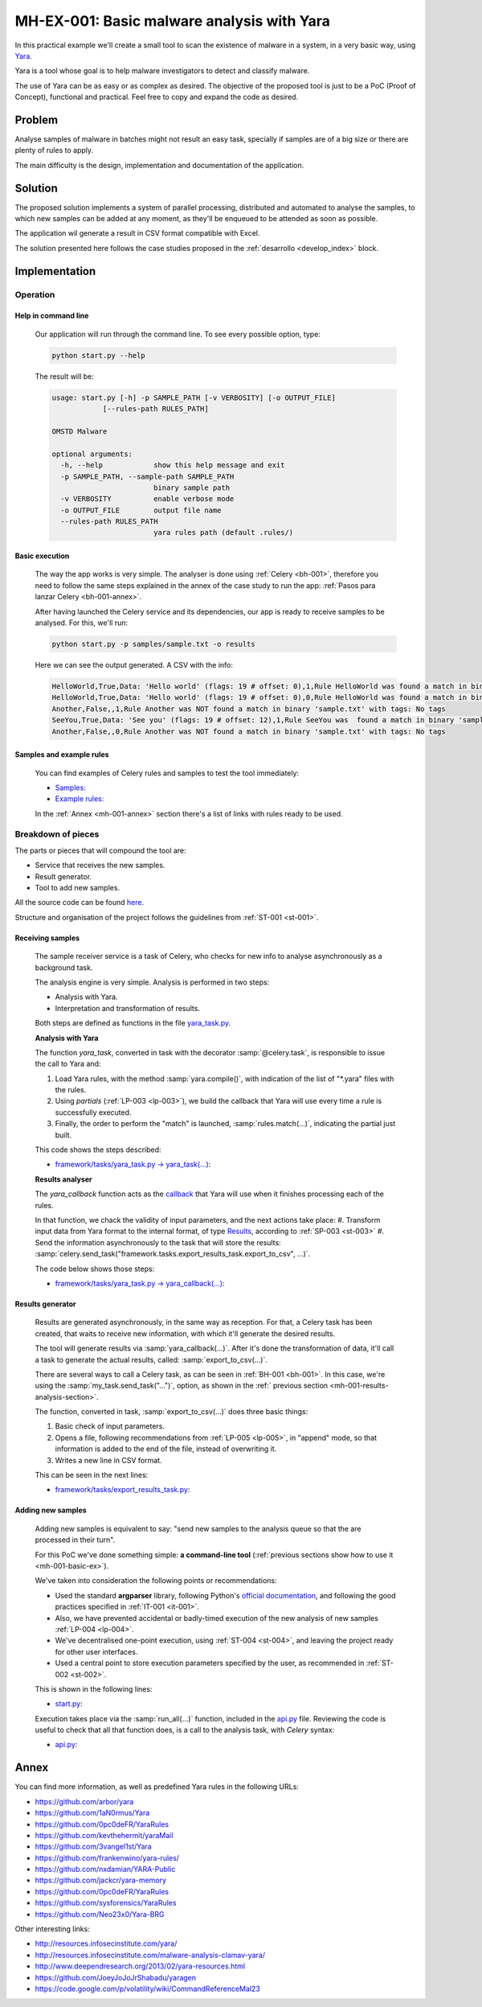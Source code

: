 MH-EX-001: Basic malware analysis with Yara
===========================================

.. _mh-001:

In this practical example we'll create a small tool to scan the existence of malware in a system, in a very basic way, using `Yara <http://yara.readthedocs.org/en/latest/index.html>`_.

Yara is a tool whose goal is to help malware investigators to detect and classify malware.

The use of Yara can be as easy or as complex as desired. The objective of the proposed tool is just to be a PoC (Proof of Concept), functional and practical. Feel free to copy and expand the code as desired.

Problem
--------

Analyse samples of malware in batches might not result an easy task, specially if samples are of a big size or there are plenty of rules to apply.

The main difficulty is the design, implementation and documentation of the application.

Solution
--------

The proposed solution implements a system of parallel processing, distributed and automated to analyse the samples, to which new samples can be added at any moment, as they'll be enqueued to be attended as soon as possible.

The application wil generate a result in CSV format compatible with Excel.

The solution presented here follows the case studies proposed in the :ref:`desarrollo <develop_index>` block.

Implementation
--------------

Operation
+++++++++

Help in command line
********************

    Our application will run through the command line. To see every possible option, type:

    .. code-block:: bash

        python start.py --help

    The result will be:

    .. code-block:: console

        usage: start.py [-h] -p SAMPLE_PATH [-v VERBOSITY] [-o OUTPUT_FILE]
                    [--rules-path RULES_PATH]

        OMSTD Malware

        optional arguments:
          -h, --help            show this help message and exit
          -p SAMPLE_PATH, --sample-path SAMPLE_PATH
                                binary sample path
          -v VERBOSITY          enable verbose mode
          -o OUTPUT_FILE        output file name
          --rules-path RULES_PATH
                                yara rules path (default .rules/)

.. _mh-001-basic-ex:

Basic execution
***************

    The way the app works is very simple. The analyser is done using :ref:`Celery <bh-001>`, therefore you need to follow the same steps explained in the annex of the case study to run the app: :ref:`Pasos para lanzar Celery <bh-001-annex>`.

    After having launched the Celery service and its dependencies, our app is ready to receive samples to be analysed. For this, we'll run:

    .. code-block:: bash

        python start.py -p samples/sample.txt -o results

    Here we can see the output generated. A CSV with the info:

    .. code-block:: console

        HelloWorld,True,Data: 'Hello world' (flags: 19 # offset: 0),1,Rule HelloWorld was found a match in binary 'sample.txt' with tags: No tags
        HelloWorld,True,Data: 'Hello world' (flags: 19 # offset: 0),0,Rule HelloWorld was found a match in binary 'sample.txt' with tags: No tags
        Another,False,,1,Rule Another was NOT found a match in binary 'sample.txt' with tags: No tags
        SeeYou,True,Data: 'See you' (flags: 19 # offset: 12),1,Rule SeeYou was  found a match in binary 'sample.txt' with tags: No tags
        Another,False,,0,Rule Another was NOT found a match in binary 'sample.txt' with tags: No tags

Samples and example rules
*************************

    You can find examples of Celery rules and samples to test the tool immediately:

    + `Samples: <https://github.com/cr0hn/OMSTD/blob/master/examples/malware/mh-001/samples/>`_
    + `Example rules: <https://github.com/cr0hn/OMSTD/blob/master/examples/malware/mh-001/rules/>`_

    In the :ref:`Annex <mh-001-annex>` section there's a list of links with rules ready to be used.

Breakdown of pieces
+++++++++++++++++++

The parts or pieces that will compound the tool are:

+ Service that receives the new samples.
+ Result generator.
+ Tool to add new samples.

All the source code can be found `here <https://github.com/cr0hn/OMSTD/blob/master/examples/malware/mh-001>`_.

Structure and organisation of the project follows the guidelines from :ref:`ST-001 <st-001>`.

Receiving samples
*****************

    The sample receiver service is a task of Celery, who checks for new info to analyse asynchronously as a background task.

    The analysis engine is very simple. Analysis is performed in two steps:

    + Analysis with Yara.
    + Interpretation and transformation of results.

    Both steps are defined as functions in the file `yara_task.py <https://github.com/cr0hn/OMSTD/blob/master/examples/malware/mh-001/framework/tasks/yara_task.py>`_.

    **Analysis with Yara**

    The function *yara_task*, converted in task with the decorator :samp:`@celery.task`, is responsible to issue the call to Yara and:

    #. Load Yara rules, with the method :samp:`yara.compile()`, with indication of the list of "\*.yara" files with the rules.
    #. Using *partials* (:ref:`LP-003 <lp-003>`), we build the callback that Yara will use every time a rule is successfully executed.
    #. Finally, the order to perform the "match" is launched, :samp:`rules.match(...)`, indicating the partial just built.

    This code shows the steps described:

    + `framework/tasks/yara_task.py -> yara_task(...) <https://github.com/cr0hn/OMSTD/blob/master/examples/malware/mh-001/framework/tasks/yara_task.py>`_:

    .. literalinclude:: ../../../../examples/malware/mh-001/framework/tasks/yara_task.py
        :linenos:
        :lines: 87-
        :emphasize-lines: 11,14,17

    .. _mh-001-results-analysis-section:

    **Results analyser**

    The *yara_callback* function acts as the `callback <http://en.wikipedia.org/wiki/Callback_(computer_programming)>`_ that Yara will use when it finishes processing each of the rules.

    In that function, we chack the validity of input parameters, and the next actions take place:
    #. Transform input data from Yara format to the internal format, of type `Results <https://github.com/cr0hn/OMSTD/blob/master/examples/malware/mh-001/lib/data.py>`_, according to :ref:`SP-003 <st-003>`
    #. Send the information asynchronously to the task that will store the results: :samp:`celery.send_task("framework.tasks.export_results_task.export_to_csv", ...)`.

    The code below shows those steps:

    + `framework/tasks/yara_task.py -> yara_callback(...) <https://github.com/cr0hn/OMSTD/blob/master/examples/malware/mh-001/framework/tasks/yara_task.py>`_:

    .. literalinclude:: ../../../../examples/malware/mh-001/framework/tasks/yara_task.py
        :linenos:
        :lines: 30-86
        :emphasize-lines: 44-52,55

Results generator
*****************

    Results are generated asynchronously, in the same way as reception. For that, a Celery task has been created, that waits to receive new information, with which it'll generate the desired results.

    The tool will generate results via :samp:`yara_callback(...)`. After it's done the transformation of data, it'll call a task to generate the actual results, called: :samp:`export_to_csv(...)`.

    There are several ways to call a Celery task, as can be seen in :ref:`BH-001 <bh-001>`. In this case, we're using the :samp:`my_task.send_task("...")`, option, as shown in the :ref:` previous section <mh-001-results-analysis-section>`.

    The function, converted in task, :samp:`export_to_csv(...)` does three basic things:

    #. Basic check of input parameters.
    #. Opens a file, following recommendations from :ref:`LP-005 <lp-005>`, in "append" mode, so that information is added to the end of the file, instead of overwriting it.
    #. Writes a new line in CSV format.

    This can be seen in the next lines:

    + `framework/tasks/export_results_task.py <https://github.com/cr0hn/OMSTD/blob/master/examples/malware/framework/tasks/export_results_task.py>`_:

    .. literalinclude:: ../../../../examples/malware/mh-001/framework/tasks/export_results_task.py
        :linenos:
        :lines: 29-
        :emphasize-lines: 13,16,22-28


Adding new samples
******************

    Adding new samples is equivalent to say: "send new samples to the analysis queue so that the are processed in their turn".

    For this PoC we've done something simple: **a command-line tool** (:ref:`previous sections show how to use it <mh-001-basic-ex>`).

    We've taken into consideration the following points or recommendations:

    + Used the standard **argparser** library, following Python's `official documentation <https://docs.python.org/3/library/argparse.html>`_, and following the good practices specified in :ref:`IT-001 <it-001>`.
    + Also, we have prevented accidental or badly-timed execution of the new analysis of new samples :ref:`LP-004 <lp-004>`.
    + We've decentralised one-point execution, using :ref:`ST-004 <st-004>`, and leaving the project ready for other user interfaces.
    + Used a central point to store execution parameters specified by the user, as recommended in :ref:`ST-002 <st-002>`.

    This is shown in the following lines:


    + `start.py <https://github.com/cr0hn/OMSTD/blob/master/examples/malware/mh-001/start.py>`_:

    .. literalinclude:: ../../../../examples/malware/mh-001/start.py
        :linenos:
        :lines: 25-
        :emphasize-lines: 1,3,17-20,22

    Execution takes place via the :samp:`run_all(...)` function, included in the `api.py <https://github.com/cr0hn/OMSTD/blob/master/examples/malware/mh-001/api.py>`_ file. Reviewing the code is useful to check that all that function does, is a call to the analysis task, with *Celery* syntax:

    + `api.py <https://github.com/cr0hn/OMSTD/blob/master/examples/malware/mh-001/api.py>`_:

    .. literalinclude:: ../../../../examples/malware/mh-001/api.py
        :linenos:
        :lines: 29-
        :emphasize-lines: 3,10


.. _mh-001-annex:

Annex
-----

You can find more information, as well as predefined Yara rules in the following URLs:

+ `https://github.com/arbor/yara <https://github.com/arbor/yara>`_
+ `https://github.com/1aN0rmus/Yara <https://github.com/1aN0rmus/Yara>`_
+ `https://github.com/0pc0deFR/YaraRules <https://github.com/0pc0deFR/YaraRules>`_
+ `https://github.com/kevthehermit/yaraMail <https://github.com/kevthehermit/yaraMail>`_
+ `https://github.com/3vangel1st/Yara <https://github.com/3vangel1st/Yara>`_
+ `https://github.com/frankenwino/yara-rules/ <https://github.com/frankenwino/yara-rules/>`_
+ `https://github.com/nxdamian/YARA-Public <https://github.com/nxdamian/YARA-Public>`_
+ `https://github.com/jackcr/yara-memory <https://github.com/jackcr/yara-memory>`_
+ `https://github.com/0pc0deFR/YaraRules <https://github.com/0pc0deFR/YaraRules>`_
+ `https://github.com/sysforensics/YaraRules <https://github.com/sysforensics/YaraRules>`_
+ `https://github.com/Neo23x0/Yara-BRG <https://github.com/Neo23x0/Yara-BRG>`_

Other interesting links:

+ `http://resources.infosecinstitute.com/yara/ <http://resources.infosecinstitute.com/yara/>`_
+ `http://resources.infosecinstitute.com/malware-analysis-clamav-yara/ <http://resources.infosecinstitute.com/malware-analysis-clamav-yara/>`_
+ `http://www.deependresearch.org/2013/02/yara-resources.html <http://www.deependresearch.org/2013/02/yara-resources.html>`_
+ `https://github.com/JoeyJoJoJrShabadu/yaragen <https://github.com/JoeyJoJoJrShabadu/yaragen>`_
+ `https://code.google.com/p/volatility/wiki/CommandReferenceMal23 <https://code.google.com/p/volatility/wiki/CommandReferenceMal23>`_